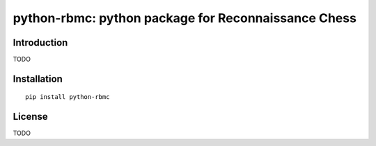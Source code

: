python-rbmc: python package for Reconnaissance Chess
====================================================

Introduction
------------

TODO

Installation
------------

::

    pip install python-rbmc

License
-------

TODO
